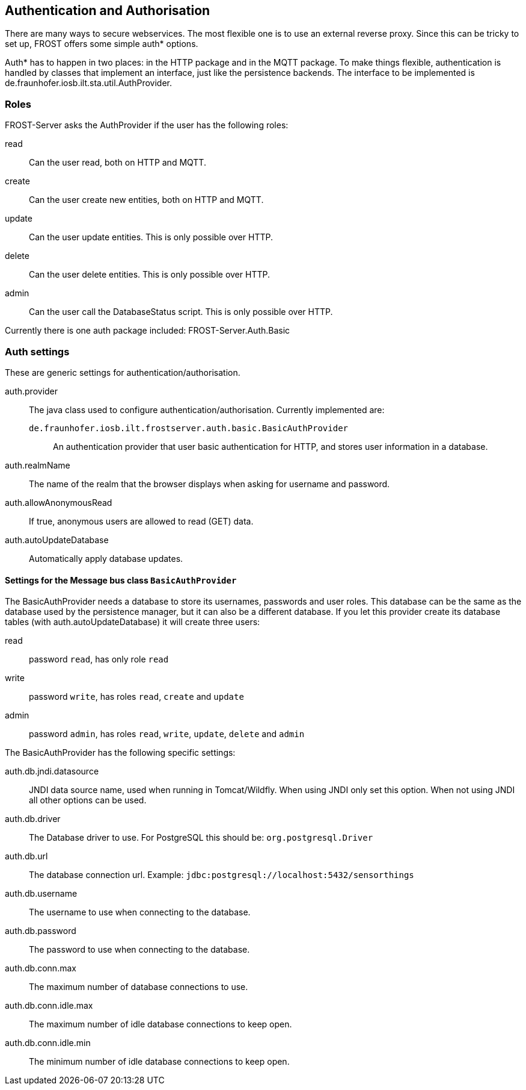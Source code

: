 ifdef::env-github[]
:tip-caption: :bulb:
:note-caption: :information_source:
:important-caption: :heavy_exclamation_mark:
:caution-caption: :fire:
:warning-caption: :warning:
endif::[]

[[auth]]
== Authentication and Authorisation

There are many ways to secure webservices. The most flexible one is to use an external reverse proxy.
Since this can be tricky to set up, FROST offers some simple auth* options.

Auth* has to happen in two places: in the HTTP package and in the MQTT package. To make things
flexible, authentication is handled by classes that implement an interface, just like the
persistence backends. The interface to be implemented is de.fraunhofer.iosb.ilt.sta.util.AuthProvider.

=== Roles

FROST-Server asks the AuthProvider if the user has the following roles:

read:: Can the user read, both on HTTP and MQTT.
create:: Can the user create new entities, both on HTTP and MQTT.
update:: Can the user update entities. This is only possible over HTTP.
delete:: Can the user delete entities. This is only possible over HTTP.
admin:: Can the user call the DatabaseStatus script. This is only possible over HTTP.

Currently there is one auth package included: FROST-Server.Auth.Basic

=== Auth settings

These are generic settings for authentication/authorisation.

auth.provider:: The java class used to configure authentication/authorisation. Currently implemented are:
  `de.fraunhofer.iosb.ilt.frostserver.auth.basic.BasicAuthProvider`::: An authentication provider that user basic authentication for HTTP, and stores user information in a database.
auth.realmName:: The name of the realm that the browser displays when asking for username and password.
auth.allowAnonymousRead:: If true, anonymous users are allowed to read (GET) data.
auth.autoUpdateDatabase:: Automatically apply database updates.

==== Settings for the Message bus class `BasicAuthProvider`

The BasicAuthProvider needs a database to store its usernames, passwords and user roles.
This database can be the same as the database used by the persistence manager, but it can also be
a different database.
If you let this provider create its database tables (with auth.autoUpdateDatabase) it will
create three users:

read:: password `read`, has only role `read`
write:: password `write`, has roles `read`, `create` and `update`
admin:: password `admin`, has roles `read`, `write`, `update`, `delete` and `admin`

The BasicAuthProvider has the following specific settings:

auth.db.jndi.datasource:: JNDI data source name, used when running in Tomcat/Wildfly. When using JNDI only set this option. When not using JNDI all other options can be used.
auth.db.driver:: The Database driver to use. For PostgreSQL this should be: `org.postgresql.Driver`
auth.db.url:: The database connection url. Example: `jdbc:postgresql://localhost:5432/sensorthings`
auth.db.username:: The username to use when connecting to the database.
auth.db.password:: The password to use when connecting to the database.
auth.db.conn.max:: The maximum number of database connections to use.
auth.db.conn.idle.max:: The maximum number of idle database connections to keep open.
auth.db.conn.idle.min:: The minimum number of idle database connections to keep open.

